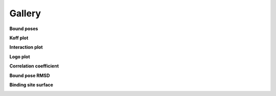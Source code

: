 

=======
Gallery
=======


**Bound poses**

.. image:: static/top_ranked_poses.png
    :align: center


**Koff plot**

.. image:: static/binding_site_koff.png
    :align: center


**Interaction plot**

.. image:: static/Occupancy.png
    :align: center


**Logo plot**

.. image:: static/Residence_Time_logo.png
    :align: center


**Correlation coefficient**

.. image:: static/CorrCoef.png
    :align: center


**Bound pose RMSD**

.. image:: static/Pose_RMSD.png
    :align: center


**Binding site surface**

.. image:: static/Surface_Area.png
    :align: center



